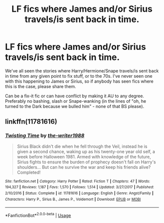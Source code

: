 #+TITLE: LF fics where James and/or Sirius travels/is sent back in time.

* LF fics where James and/or Sirius travels/is sent back in time.
:PROPERTIES:
:Author: avittamboy
:Score: 6
:DateUnix: 1551202076.0
:DateShort: 2019-Feb-26
:FlairText: Request
:END:
We've all seen the stories where Harry/Hermione/Snape travels/is sent back in time from any given point to fix stuff, or to the 70s. I've never seen one with this happening to James or Sirius, so if anybody has seen fics where this is the case, please share them.

Can be a fix-it fic or can have conflict by making it AU to any degree. Preferably no bashing, slash or Snape-wanking (in the lines of "oh, he turned to the Dark because we bulled him" - none of that BS please).


** linkffn(11781616)
:PROPERTIES:
:Author: cloman100
:Score: 2
:DateUnix: 1551240847.0
:DateShort: 2019-Feb-27
:END:

*** [[https://www.fanfiction.net/s/11781616/1/][*/Twisting Time/*]] by [[https://www.fanfiction.net/u/706118/the-writer1988][/the-writer1988/]]

#+begin_quote
  Sirius Black didn't die when he fell through the Veil, instead he is given a second chance, waking up as his twenty-one year old self, a week before Halloween 1981. Armed with knowledge of the future, Sirius fights to ensure the burden of prophecy doesn't fall on Harry's shoulders... But can he survive the war and keep his friends alive? Completed!
#+end_quote

^{/Site/:} ^{fanfiction.net} ^{*|*} ^{/Category/:} ^{Harry} ^{Potter} ^{*|*} ^{/Rated/:} ^{Fiction} ^{T} ^{*|*} ^{/Chapters/:} ^{47} ^{*|*} ^{/Words/:} ^{194,327} ^{*|*} ^{/Reviews/:} ^{1,187} ^{*|*} ^{/Favs/:} ^{1,570} ^{*|*} ^{/Follows/:} ^{1,514} ^{*|*} ^{/Updated/:} ^{3/27/2017} ^{*|*} ^{/Published/:} ^{2/10/2016} ^{*|*} ^{/Status/:} ^{Complete} ^{*|*} ^{/id/:} ^{11781616} ^{*|*} ^{/Language/:} ^{English} ^{*|*} ^{/Genre/:} ^{Angst/Family} ^{*|*} ^{/Characters/:} ^{Harry} ^{P.,} ^{Sirius} ^{B.,} ^{James} ^{P.,} ^{Voldemort} ^{*|*} ^{/Download/:} ^{[[http://www.ff2ebook.com/old/ffn-bot/index.php?id=11781616&source=ff&filetype=epub][EPUB]]} ^{or} ^{[[http://www.ff2ebook.com/old/ffn-bot/index.php?id=11781616&source=ff&filetype=mobi][MOBI]]}

--------------

*FanfictionBot*^{2.0.0-beta} | [[https://github.com/tusing/reddit-ffn-bot/wiki/Usage][Usage]]
:PROPERTIES:
:Author: FanfictionBot
:Score: 1
:DateUnix: 1551241010.0
:DateShort: 2019-Feb-27
:END:
